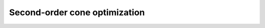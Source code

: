 .. _soco:

Second-order cone optimization
********************************************************************************
